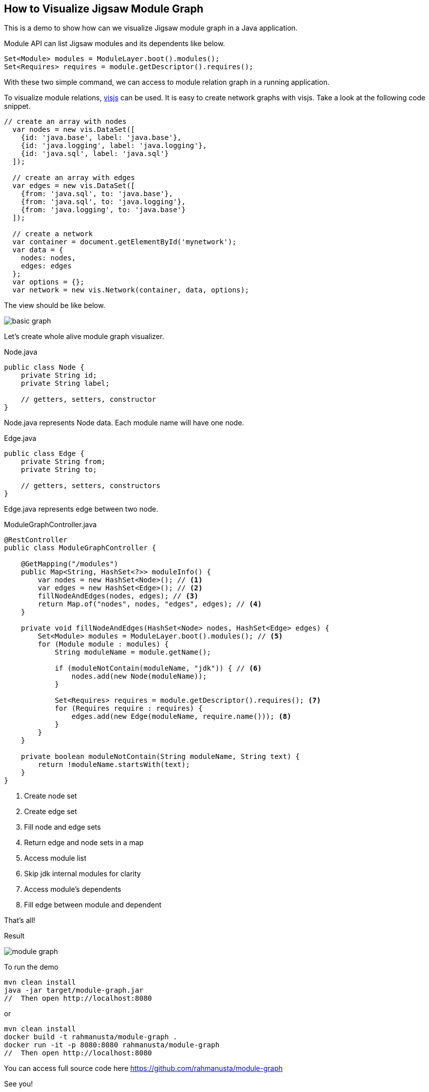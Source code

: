 == How to Visualize Jigsaw Module Graph

This is a demo to show how can we visualize Jigsaw module graph in a Java application.

Module API can list Jigsaw modules and its dependents like below.

[source,java]
----
Set<Module> modules = ModuleLayer.boot().modules();
Set<Requires> requires = module.getDescriptor().requires();
----

With these two simple command, we can access to module relation graph in a running application.

To visualize module relations, http://visjs.org/[visjs] can be used. It is easy to create network graphs with visjs. Take a look at the following code snippet.

[source,javascript]
----
// create an array with nodes
  var nodes = new vis.DataSet([
    {id: 'java.base', label: 'java.base'},
    {id: 'java.logging', label: 'java.logging'},
    {id: 'java.sql', label: 'java.sql'}
  ]);

  // create an array with edges
  var edges = new vis.DataSet([
    {from: 'java.sql', to: 'java.base'},
    {from: 'java.sql', to: 'java.logging'},
    {from: 'java.logging', to: 'java.base'}
  ]);

  // create a network
  var container = document.getElementById('mynetwork');
  var data = {
    nodes: nodes,
    edges: edges
  };
  var options = {};
  var network = new vis.Network(container, data, options);
----

The view should be like below.

image::basic-graph.png[]

Let's create whole alive module graph visualizer.

[source,java]
.Node.java
----
public class Node {
    private String id;
    private String label;

    // getters, setters, constructor
}
----

Node.java represents Node data. Each module name will have one node.

[source,java]
.Edge.java
----
public class Edge {
    private String from;
    private String to;

    // getters, setters, constructors
}
----

Edge.java represents edge between two node.

[source,java]
.ModuleGraphController.java
----
@RestController
public class ModuleGraphController {

    @GetMapping("/modules")
    public Map<String, HashSet<?>> moduleInfo() {
        var nodes = new HashSet<Node>(); // <1>
        var edges = new HashSet<Edge>(); // <2>
        fillNodeAndEdges(nodes, edges); // <3>
        return Map.of("nodes", nodes, "edges", edges); // <4>
    }

    private void fillNodeAndEdges(HashSet<Node> nodes, HashSet<Edge> edges) {
        Set<Module> modules = ModuleLayer.boot().modules(); // <5>
        for (Module module : modules) {
            String moduleName = module.getName();

            if (moduleNotContain(moduleName, "jdk")) { // <6>
                nodes.add(new Node(moduleName));
            }

            Set<Requires> requires = module.getDescriptor().requires(); <7>
            for (Requires require : requires) {
                edges.add(new Edge(moduleName, require.name())); <8>
            }
        }
    }

    private boolean moduleNotContain(String moduleName, String text) {
        return !moduleName.startsWith(text);
    }
}
----
<1> Create node set
<2> Create edge set
<3> Fill node and edge sets
<4> Return edge and node sets in a map
<5> Access module list
<6> Skip jdk internal modules for clarity
<7> Access module's dependents
<8> Fill edge between module and dependent

That's all!

Result

image::module-graph.png[]

To run the demo

[source,bash]
----
mvn clean install
java -jar target/module-graph.jar
//  Then open http://localhost:8080
----

or

[source,bash]
----
mvn clean install
docker build -t rahmanusta/module-graph .
docker run -it -p 8080:8080 rahmanusta/module-graph
//  Then open http://localhost:8080
----

You can access full source code here https://github.com/rahmanusta/module-graph

See you!

